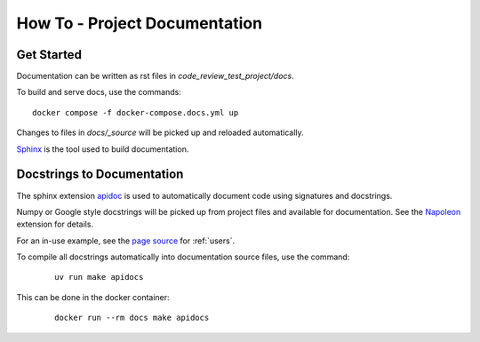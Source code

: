 How To - Project Documentation
======================================================================

Get Started
----------------------------------------------------------------------

Documentation can be written as rst files in `code_review_test_project/docs`.


To build and serve docs, use the commands::

    docker compose -f docker-compose.docs.yml up



Changes to files in `docs/_source` will be picked up and reloaded automatically.

`Sphinx <https://www.sphinx-doc.org/>`_ is the tool used to build documentation.

Docstrings to Documentation
----------------------------------------------------------------------

The sphinx extension `apidoc <https://www.sphinx-doc.org/en/master/man/sphinx-apidoc.html>`_ is used to automatically document code using signatures and docstrings.

Numpy or Google style docstrings will be picked up from project files and available for documentation. See the `Napoleon <https://sphinxcontrib-napoleon.readthedocs.io/en/latest/>`_ extension for details.

For an in-use example, see the `page source <_sources/users.rst.txt>`_ for :ref:`users`.

To compile all docstrings automatically into documentation source files, use the command:
    ::

        uv run make apidocs


This can be done in the docker container:
    ::

        docker run --rm docs make apidocs
